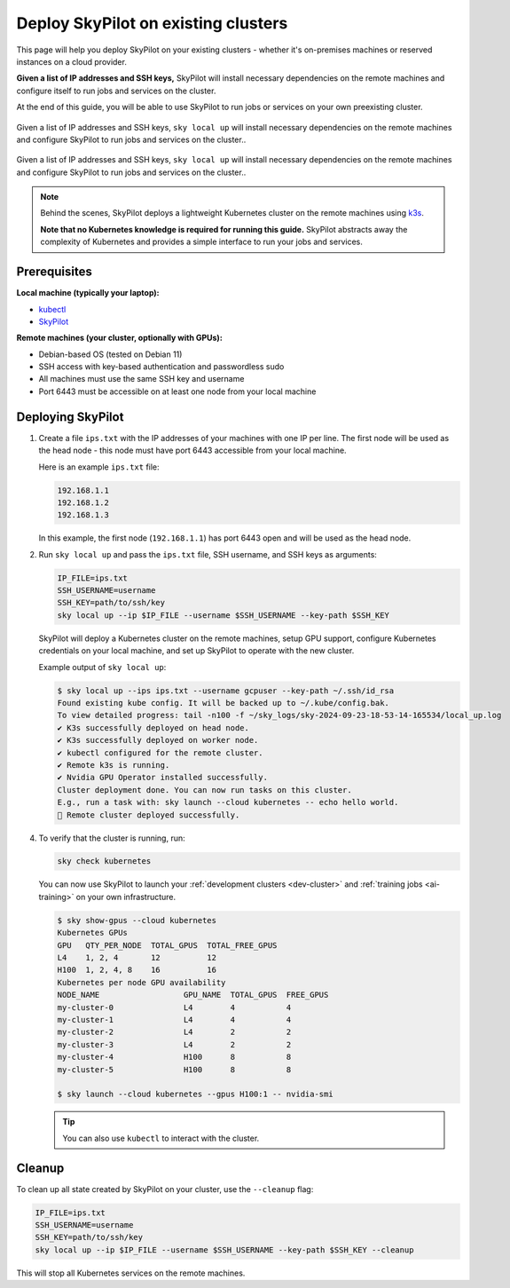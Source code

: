 .. _existing-clusters:

Deploy SkyPilot on existing clusters
====================================

This page will help you deploy SkyPilot on your existing clusters - whether it's on-premises machines or reserved instances on a cloud provider.

**Given a list of IP addresses and SSH keys,**
SkyPilot will install necessary dependencies on the remote machines and configure itself to run jobs and services on the cluster.

At the end of this guide, you will be able to use SkyPilot to run jobs or services on your own preexisting cluster.

..
   Figure v1: https://docs.google.com/drawings/d/1Jp1tTu1kxF-bIrS6LRMqoJ1dnxlFvn-iobVsXElXfAg/edit?usp=sharing
   Figure v2: https://docs.google.com/drawings/d/1hMvOe1HX0ESoUbCvUowla2zO5YBacsdruo0dFqML9vo/edit?usp=sharing
   Figure v2 Dark: https://docs.google.com/drawings/d/1Bo--2227CH0r4UBkj4TGY3I3ZfpOdh4SfeheE95ZBvU/edit?usp=sharing

.. figure:: ../images/sky-existing-infra-workflow-dark.png
   :width: 85%
   :align: center
   :alt: Deploying SkyPilot on existing clusters
   :class: no-scaled-link, only-dark

   Given a list of IP addresses and SSH keys, ``sky local up`` will install necessary dependencies on the remote machines and configure SkyPilot to run jobs and services on the cluster..

.. figure:: ../images/sky-existing-infra-workflow-light.png
   :width: 85%
   :align: center
   :alt: Deploying SkyPilot on existing clusters
   :class: no-scaled-link, only-light

   Given a list of IP addresses and SSH keys, ``sky local up`` will install necessary dependencies on the remote machines and configure SkyPilot to run jobs and services on the cluster..


.. note::

    Behind the scenes, SkyPilot deploys a lightweight Kubernetes cluster on the remote machines using `k3s <https://k3s.io/>`_.

    **Note that no Kubernetes knowledge is required for running this guide.** SkyPilot abstracts away the complexity of Kubernetes and provides a simple interface to run your jobs and services.

Prerequisites
-------------

**Local machine (typically your laptop):**

* `kubectl <https://kubernetes.io/docs/tasks/tools/install-kubectl/>`_
* `SkyPilot <https://skypilot.readthedocs.io/en/latest/getting-started/installation.html>`_

**Remote machines (your cluster, optionally with GPUs):**

* Debian-based OS (tested on Debian 11)
* SSH access with key-based authentication and passwordless sudo
* All machines must use the same SSH key and username
* Port 6443 must be accessible on at least one node from your local machine

Deploying SkyPilot
------------------

1. Create a file ``ips.txt`` with the IP addresses of your machines with one IP per line.
   The first node will be used as the head node - this node must have port 6443 accessible from your local machine.

   Here is an example ``ips.txt`` file:

   .. code-block:: text

      192.168.1.1
      192.168.1.2
      192.168.1.3

   In this example, the first node (``192.168.1.1``) has port 6443 open and will be used as the head node.

2. Run ``sky local up`` and pass the ``ips.txt`` file, SSH username, and SSH keys as arguments:

   .. code-block:: bash

      IP_FILE=ips.txt
      SSH_USERNAME=username
      SSH_KEY=path/to/ssh/key
      sky local up --ip $IP_FILE --username $SSH_USERNAME --key-path $SSH_KEY

   SkyPilot will deploy a Kubernetes cluster on the remote machines, setup GPU support, configure Kubernetes credentials on your local machine, and set up SkyPilot to operate with the new cluster.

   Example output of ``sky local up``:

   .. code-block:: console

      $ sky local up --ips ips.txt --username gcpuser --key-path ~/.ssh/id_rsa
      Found existing kube config. It will be backed up to ~/.kube/config.bak.
      To view detailed progress: tail -n100 -f ~/sky_logs/sky-2024-09-23-18-53-14-165534/local_up.log
      ✔ K3s successfully deployed on head node.
      ✔ K3s successfully deployed on worker node.
      ✔ kubectl configured for the remote cluster.
      ✔ Remote k3s is running.
      ✔ Nvidia GPU Operator installed successfully.
      Cluster deployment done. You can now run tasks on this cluster.
      E.g., run a task with: sky launch --cloud kubernetes -- echo hello world.
      🎉 Remote cluster deployed successfully.


4. To verify that the cluster is running, run:

   .. code-block:: bash

      sky check kubernetes

   You can now use SkyPilot to launch your :ref:`development clusters <dev-cluster>` and :ref:`training jobs <ai-training>` on your own infrastructure.

   .. code-block:: console

      $ sky show-gpus --cloud kubernetes
      Kubernetes GPUs
      GPU   QTY_PER_NODE  TOTAL_GPUS  TOTAL_FREE_GPUS
      L4    1, 2, 4       12          12
      H100  1, 2, 4, 8    16          16
      Kubernetes per node GPU availability
      NODE_NAME                  GPU_NAME  TOTAL_GPUS  FREE_GPUS
      my-cluster-0               L4        4           4
      my-cluster-1               L4        4           4
      my-cluster-2               L4        2           2
      my-cluster-3               L4        2           2
      my-cluster-4               H100      8           8
      my-cluster-5               H100      8           8

      $ sky launch --cloud kubernetes --gpus H100:1 -- nvidia-smi

   .. tip::

     You can also use ``kubectl`` to interact with the cluster.

Cleanup
-------

To clean up all state created by SkyPilot on your cluster, use the ``--cleanup`` flag:

.. code-block:: bash

    IP_FILE=ips.txt
    SSH_USERNAME=username
    SSH_KEY=path/to/ssh/key
    sky local up --ip $IP_FILE --username $SSH_USERNAME --key-path $SSH_KEY --cleanup

This will stop all Kubernetes services on the remote machines.
